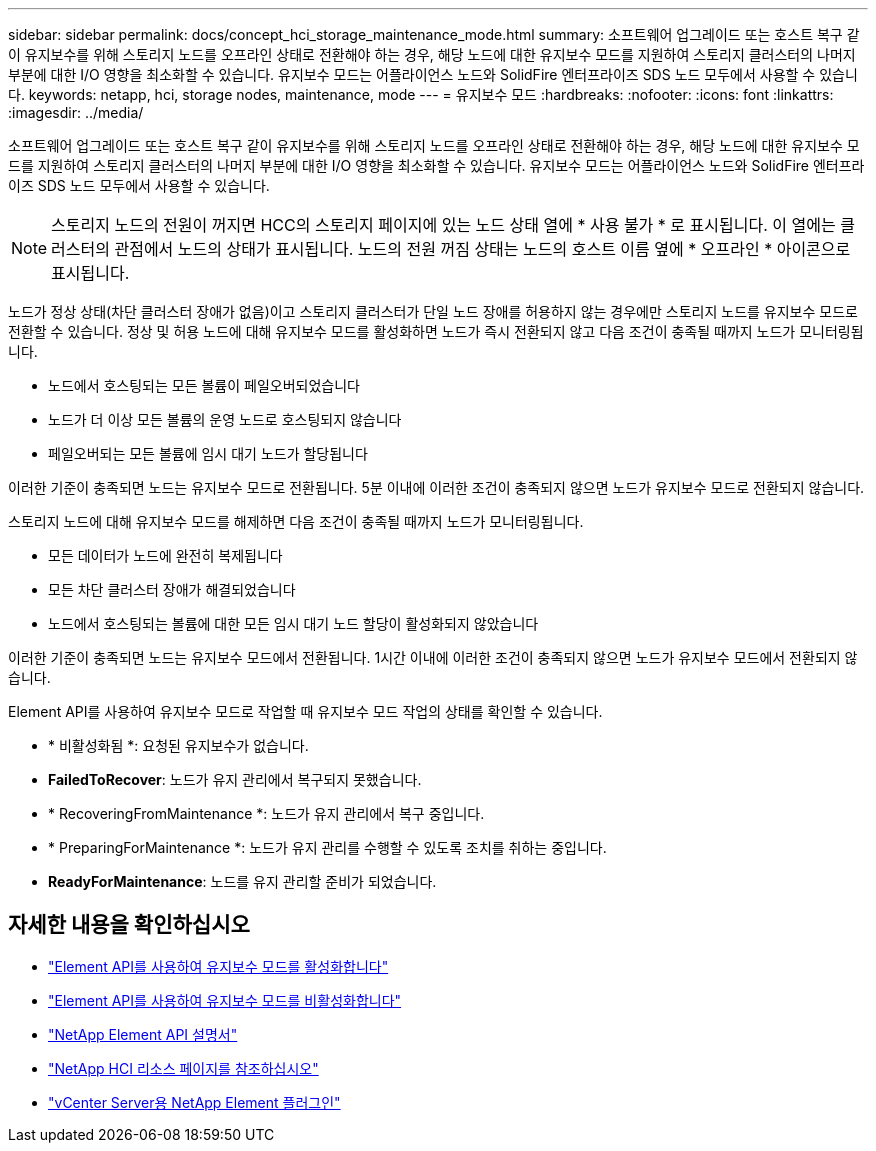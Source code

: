---
sidebar: sidebar 
permalink: docs/concept_hci_storage_maintenance_mode.html 
summary: 소프트웨어 업그레이드 또는 호스트 복구 같이 유지보수를 위해 스토리지 노드를 오프라인 상태로 전환해야 하는 경우, 해당 노드에 대한 유지보수 모드를 지원하여 스토리지 클러스터의 나머지 부분에 대한 I/O 영향을 최소화할 수 있습니다. 유지보수 모드는 어플라이언스 노드와 SolidFire 엔터프라이즈 SDS 노드 모두에서 사용할 수 있습니다. 
keywords: netapp, hci, storage nodes, maintenance, mode 
---
= 유지보수 모드
:hardbreaks:
:nofooter: 
:icons: font
:linkattrs: 
:imagesdir: ../media/


[role="lead"]
소프트웨어 업그레이드 또는 호스트 복구 같이 유지보수를 위해 스토리지 노드를 오프라인 상태로 전환해야 하는 경우, 해당 노드에 대한 유지보수 모드를 지원하여 스토리지 클러스터의 나머지 부분에 대한 I/O 영향을 최소화할 수 있습니다. 유지보수 모드는 어플라이언스 노드와 SolidFire 엔터프라이즈 SDS 노드 모두에서 사용할 수 있습니다.


NOTE: 스토리지 노드의 전원이 꺼지면 HCC의 스토리지 페이지에 있는 노드 상태 열에 * 사용 불가 * 로 표시됩니다. 이 열에는 클러스터의 관점에서 노드의 상태가 표시됩니다. 노드의 전원 꺼짐 상태는 노드의 호스트 이름 옆에 * 오프라인 * 아이콘으로 표시됩니다.

노드가 정상 상태(차단 클러스터 장애가 없음)이고 스토리지 클러스터가 단일 노드 장애를 허용하지 않는 경우에만 스토리지 노드를 유지보수 모드로 전환할 수 있습니다. 정상 및 허용 노드에 대해 유지보수 모드를 활성화하면 노드가 즉시 전환되지 않고 다음 조건이 충족될 때까지 노드가 모니터링됩니다.

* 노드에서 호스팅되는 모든 볼륨이 페일오버되었습니다
* 노드가 더 이상 모든 볼륨의 운영 노드로 호스팅되지 않습니다
* 페일오버되는 모든 볼륨에 임시 대기 노드가 할당됩니다


이러한 기준이 충족되면 노드는 유지보수 모드로 전환됩니다. 5분 이내에 이러한 조건이 충족되지 않으면 노드가 유지보수 모드로 전환되지 않습니다.

스토리지 노드에 대해 유지보수 모드를 해제하면 다음 조건이 충족될 때까지 노드가 모니터링됩니다.

* 모든 데이터가 노드에 완전히 복제됩니다
* 모든 차단 클러스터 장애가 해결되었습니다
* 노드에서 호스팅되는 볼륨에 대한 모든 임시 대기 노드 할당이 활성화되지 않았습니다


이러한 기준이 충족되면 노드는 유지보수 모드에서 전환됩니다. 1시간 이내에 이러한 조건이 충족되지 않으면 노드가 유지보수 모드에서 전환되지 않습니다.

Element API를 사용하여 유지보수 모드로 작업할 때 유지보수 모드 작업의 상태를 확인할 수 있습니다.

* * 비활성화됨 *: 요청된 유지보수가 없습니다.
* *FailedToRecover*: 노드가 유지 관리에서 복구되지 못했습니다.
* * RecoveringFromMaintenance *: 노드가 유지 관리에서 복구 중입니다.
* * PreparingForMaintenance *: 노드가 유지 관리를 수행할 수 있도록 조치를 취하는 중입니다.
* *ReadyForMaintenance*: 노드를 유지 관리할 준비가 되었습니다.




== 자세한 내용을 확인하십시오

* https://docs.netapp.com/us-en/element-software/api/reference_element_api_enablemaintenancemode.html["Element API를 사용하여 유지보수 모드를 활성화합니다"^]
* https://docs.netapp.com/us-en/element-software/api/reference_element_api_disablemaintenancemode.html["Element API를 사용하여 유지보수 모드를 비활성화합니다"^]
* https://docs.netapp.com/us-en/element-software/api/concept_element_api_about_the_api.html["NetApp Element API 설명서"^]
* https://www.netapp.com/hybrid-cloud/hci-documentation/["NetApp HCI 리소스 페이지를 참조하십시오"^]
* https://docs.netapp.com/us-en/vcp/index.html["vCenter Server용 NetApp Element 플러그인"^]

